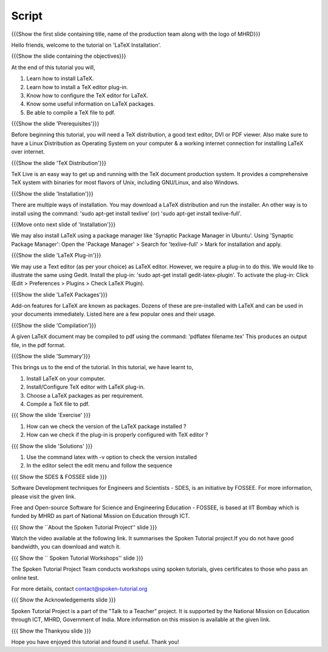 .. Objectives
.. ----------

.. At the end of this tutorial, you will 

.. Install LaTeX on your computer.
.. Learn how to install a plug-in for a TeX editor.
.. Configure the TeX editor with the LaTeX plug-in.
.. Useful information on some LaTeX packages.
.. Compile a TeX file to pdf.

.. Prerequisites
.. -------------

.. You'll need a TeX distribution.
.. A good text editor and a DVI or PDF viewer.
.. Updated Linux distribution as Operating System.
.. Working internet connection (for installation over the network).


.. Author              : Kiran Isukapatla < kiran [at] fossee [dot] in >
   Internal Reviewer   : Kiran Isukapatla < kiran [at] fossee [dot] in >
   External Reviewer   :
   Langauge Reviewer   : 
   Checklist OK?       : 25-Feb-2012

Script
--------

.. L1

{{{Show the first slide containing title, name of the production team along
with the logo of MHRD}}}

.. R1

Hello friends, welcome to the tutorial on 'LaTeX Installation'. 

.. L2

{{{Show the slide containing the objectives}}}

.. R2

At the end of this tutorial you will,

1. Learn how to install LaTeX.
#. Learn how to install a TeX editor plug-in.
#. Know how to configure the TeX editor for LaTeX.
#. Know some useful information on LaTeX packages.
#. Be able to compile a TeX file to pdf.

.. L3

{{{Show the slide 'Prerequisites'}}}

.. R3

Before beginning this tutorial, you will need a TeX distribution, a good text
editor, DVI or PDF viewer. Also make sure to have a Linux Distribution as
Operating System on your computer & a working internet connection for 
installing LaTeX over internet.

.. L4

{{{Show the slide 'TeX Distribution'}}}

.. R4

TeX Live is an easy way to get up and running with the TeX document production 
system. It provides a comprehensive TeX system with binaries for most flavors
of Unix, including GNU/Linux, and also Windows.

.. L5

{{{Show the slide 'Installation'}}}

.. R5

There are multiple ways of installation. You may download a LaTeX distribution
and run the installer.
An other way is to install using the command: 'sudo apt-get install texlive'
(or) 'sudo apt-get install texlive-full'.

.. L6

{{{Move onto next slide of 'Installation'}}}

.. R6

We may also install LaTeX using a package manager like 'Synaptic Package
Manager in Ubuntu'.
Using 'Synaptic Package Manager': Open the 'Package Manager' > Search for
'texlive-full' > Mark for installation and apply.


.. L7

{{{Show the slide 'LaTeX Plug-in'}}}

.. R7

We may use a Text editor (as per your choice) as LaTeX editor.
However, we require a plug-in to do this.
We would like to illustrate the same using Gedit.
Install the plug-in: 'sudo apt-get install gedit-latex-plugin'.
To activate the plug-in: Click (Edit > Preferences > Plugins >
Check LaTeX Plugin).

.. L8

{{{Show the slide 'LaTeX Packages'}}}

.. R8

Add-on features for LaTeX are known as packages. Dozens of these are
pre-installed with LaTeX and can be used in your documents immediately. 
Listed here are a few popular ones and their usage.


.. L9

{{{Show the slide 'Compilation'}}}

.. R9

A given LaTeX document may be compiled to pdf using the command:
'pdflatex filename.tex'
This produces an output file, in the pdf format.


.. L10

{{{Show the slide 'Summary'}}}

.. R10

This brings us to the end of the tutorial. In this tutorial, we have
learnt to,

1. Install LaTeX on your computer.
#. Install/Configure TeX editor with LaTeX plug-in.
#. Choose a LaTeX packages as per requirement.
#. Compile a TeX file to pdf.

.. L11

{{{ Show the slide 'Exercise' }}}

.. R11

1. How can we check the version of the LaTeX package installed ?
2. How can we check if the plug-in is properly configured with TeX editor ?

.. L12

{{{ Show the slide 'Solutions' }}}

.. R12

1. Use the command latex with -v option to check the version installed
2. In the editor select the edit menu and follow the sequence


.. L13

{{{ Show the SDES & FOSSEE slide }}}

.. R13

Software Development techniques for Engineers and Scientists - SDES, is an 
initiative by FOSSEE. For more information, please visit the given link.

Free and Open-source Software for Science and Engineering Education - FOSSEE, is
based at IIT Bombay which is funded by MHRD as part of National Mission on 
Education through ICT.

.. L14

{{{ Show the ``About the Spoken Tutorial Project'' slide }}}

.. R14

Watch the video available at the following link. It summarises the Spoken 
Tutorial project.If you do not have good bandwidth, you can download and 
watch it. 

.. L15

{{{ Show the `` Spoken Tutorial Workshops'' slide }}}

.. R15

The Spoken Tutorial Project Team conducts workshops using spoken tutorials,
gives certificates to those who pass an online test.

For more details, contact contact@spoken-tutorial.org

.. L16

{{{ Show the Acknowledgements slide }}}

.. R16

Spoken Tutorial Project is a part of the "Talk to a Teacher" project.
It is supported by the National Mission on Education through ICT, MHRD, 
Government of India. More information on this mission is available at the 
given link.

.. L17

{{{ Show the Thankyou slide }}}

.. R17

Hope you have enjoyed this tutorial and found it useful.
Thank you!
